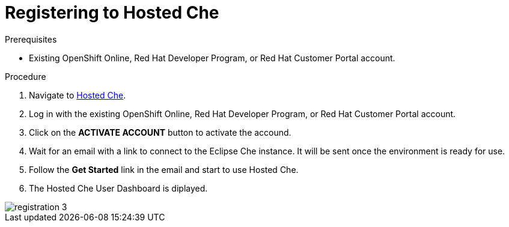 [id="registering_to_hosted_che_{context}"]
= Registering to Hosted Che

.Prerequisites

* Existing OpenShift Online, Red Hat Developer Program, or Red Hat Customer Portal account.

.Procedure

. Navigate to https://che.openshift.io/[Hosted Che].

. Log in with the existing OpenShift Online, Red Hat Developer Program, or Red Hat Customer Portal account.

. Click on the *ACTIVATE ACCOUNT* button to activate the accound.

. Wait for an email with a link to connect to the Eclipse Che instance. It will be sent once the environment is ready for use.

. Follow the *Get Started* link in the email and start to use Hosted Che.

. The Hosted Che User Dashboard is diplayed.

image::hosted-che/registration-3.png[]
